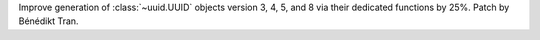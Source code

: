 Improve generation of :class:`~uuid.UUID` objects version 3, 4, 5, and 8
via their dedicated functions by 25%. Patch by Bénédikt Tran.
